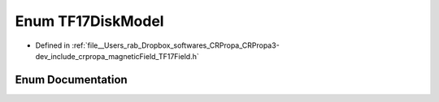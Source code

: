 .. _exhale_enum_namespacecrpropa_1af7513ac77cc27dbf612a5e0690c82c4c:

Enum TF17DiskModel
==================

- Defined in :ref:`file__Users_rab_Dropbox_softwares_CRPropa_CRPropa3-dev_include_crpropa_magneticField_TF17Field.h`


Enum Documentation
------------------


.. doxygenenum:: crpropa::TF17DiskModel
